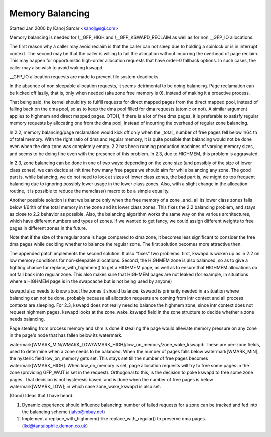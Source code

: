 ================
Memory Balancing
================

Started Jan 2000 by Kanoj Sarcar <kanoj@sgi.com>

Memory balancing is needed for !__GFP_HIGH and !__GFP_KSWAPD_RECLAIM as
well as for non __GFP_IO allocations.

The first reason why a caller may avoid reclaim is that the caller can not
sleep due to holding a spinlock or is in interrupt context. The second may
be that the caller is willing to fail the allocation without incurring the
overhead of page reclaim. This may happen for opportunistic high-order
allocation requests that have order-0 fallback options. In such cases,
the caller may also wish to avoid waking kswapd.

__GFP_IO allocation requests are made to prevent file system deadlocks.

In the absence of non sleepable allocation requests, it seems detrimental
to be doing balancing. Page reclamation can be kicked off lazily, that
is, only when needed (aka zone free memory is 0), instead of making it
a proactive process.

That being said, the kernel should try to fulfill requests for direct
mapped pages from the direct mapped pool, instead of falling back on
the dma pool, so as to keep the dma pool filled for dma requests (atomic
or not). A similar argument applies to highmem and direct mapped pages.
OTOH, if there is a lot of free dma pages, it is preferable to satisfy
regular memory requests by allocating one from the dma pool, instead
of incurring the overhead of regular zone balancing.

In 2.2, memory balancing/page reclamation would kick off only when the
_total_ number of free pages fell below 1/64 th of total memory. With the
right ratio of dma and regular memory, it is quite possible that balancing
would not be done even when the dma zone was completely empty. 2.2 has
been running production machines of varying memory sizes, and seems to be
doing fine even with the presence of this problem. In 2.3, due to
HIGHMEM, this problem is aggravated.

In 2.3, zone balancing can be done in one of two ways: depending on the
zone size (and possibly of the size of lower class zones), we can decide
at init time how many free pages we should aim for while balancing any
zone. The good part is, while balancing, we do not need to look at sizes
of lower class zones, the bad part is, we might do too frequent balancing
due to ignoring possibly lower usage in the lower class zones. Also,
with a slight change in the allocation routine, it is possible to reduce
the memclass() macro to be a simple equality.

Another possible solution is that we balance only when the free memory
of a zone _and_ all its lower class zones falls below 1/64th of the
total memory in the zone and its lower class zones. This fixes the 2.2
balancing problem, and stays as close to 2.2 behavior as possible. Also,
the balancing algorithm works the same way on the various architectures,
which have different numbers and types of zones. If we wanted to get
fancy, we could assign different weights to free pages in different
zones in the future.

Note that if the size of the regular zone is huge compared to dma zone,
it becomes less significant to consider the free dma pages while
deciding whether to balance the regular zone. The first solution
becomes more attractive then.

The appended patch implements the second solution. It also "fixes" two
problems: first, kswapd is woken up as in 2.2 on low memory conditions
for non-sleepable allocations. Second, the HIGHMEM zone is also balanced,
so as to give a fighting chance for replace_with_highmem() to get a
HIGHMEM page, as well as to ensure that HIGHMEM allocations do not
fall back into regular zone. This also makes sure that HIGHMEM pages
are not leaked (for example, in situations where a HIGHMEM page is in
the swapcache but is not being used by anyone)

kswapd also needs to know about the zones it should balance. kswapd is
primarily needed in a situation where balancing can not be done,
probably because all allocation requests are coming from intr context
and all process contexts are sleeping. For 2.3, kswapd does not really
need to balance the highmem zone, since intr context does not request
highmem pages. kswapd looks at the zone_wake_kswapd field in the zone
structure to decide whether a zone needs balancing.

Page stealing from process memory and shm is done if stealing the page would
alleviate memory pressure on any zone in the page's node that has fallen below
its watermark.

watermark[WMARK_MIN/WMARK_LOW/WMARK_HIGH]/low_on_memory/zone_wake_kswapd: These
are per-zone fields, used to determine when a zone needs to be balanced. When
the number of pages falls below watermark[WMARK_MIN], the hysteric field
low_on_memory gets set. This stays set till the number of free pages becomes
watermark[WMARK_HIGH]. When low_on_memory is set, page allocation requests will
try to free some pages in the zone (providing GFP_WAIT is set in the request).
Orthogonal to this, is the decision to poke kswapd to free some zone pages.
That decision is not hysteresis based, and is done when the number of free
pages is below watermark[WMARK_LOW]; in which case zone_wake_kswapd is also set.


(Good) Ideas that I have heard:

1. Dynamic experience should influence balancing: number of failed requests
   for a zone can be tracked and fed into the balancing scheme (jalvo@mbay.net)
2. Implement a replace_with_highmem()-like replace_with_regular() to preserve
   dma pages. (lkd@tantalophile.demon.co.uk)
